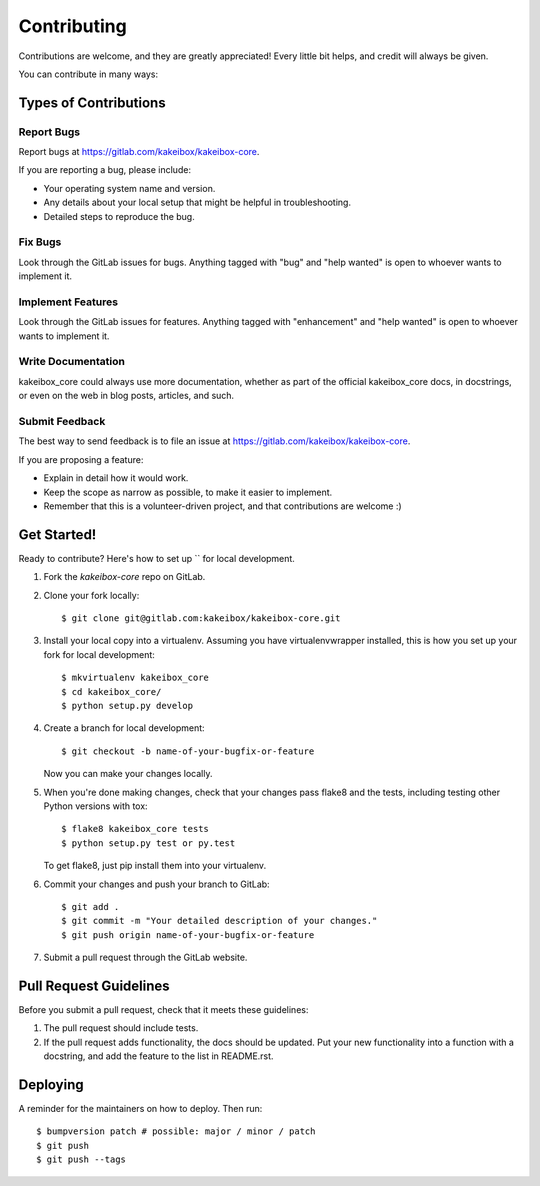 .. highlight:: shell

============
Contributing
============

Contributions are welcome, and they are greatly appreciated! Every little bit
helps, and credit will always be given.

You can contribute in many ways:

Types of Contributions
----------------------

Report Bugs
~~~~~~~~~~~

Report bugs at https://gitlab.com/kakeibox/kakeibox-core.

If you are reporting a bug, please include:

* Your operating system name and version.
* Any details about your local setup that might be helpful in troubleshooting.
* Detailed steps to reproduce the bug.

Fix Bugs
~~~~~~~~

Look through the GitLab issues for bugs. Anything tagged with "bug" and "help
wanted" is open to whoever wants to implement it.

Implement Features
~~~~~~~~~~~~~~~~~~

Look through the GitLab issues for features. Anything tagged with "enhancement"
and "help wanted" is open to whoever wants to implement it.

Write Documentation
~~~~~~~~~~~~~~~~~~~

kakeibox_core could always use more documentation, whether as part of the
official kakeibox_core docs, in docstrings, or even on the web in blog posts,
articles, and such.

Submit Feedback
~~~~~~~~~~~~~~~

The best way to send feedback is to file an issue at https://gitlab.com/kakeibox/kakeibox-core.

If you are proposing a feature:

* Explain in detail how it would work.
* Keep the scope as narrow as possible, to make it easier to implement.
* Remember that this is a volunteer-driven project, and that contributions
  are welcome :)

Get Started!
------------

Ready to contribute? Here's how to set up `` for local development.

1. Fork the `kakeibox-core` repo on GitLab.
2. Clone your fork locally::

    $ git clone git@gitlab.com:kakeibox/kakeibox-core.git

3. Install your local copy into a virtualenv. Assuming you have virtualenvwrapper installed, this is how you set up your fork for local development::

    $ mkvirtualenv kakeibox_core
    $ cd kakeibox_core/
    $ python setup.py develop

4. Create a branch for local development::

    $ git checkout -b name-of-your-bugfix-or-feature

   Now you can make your changes locally.

5. When you're done making changes, check that your changes pass flake8 and the
   tests, including testing other Python versions with tox::

    $ flake8 kakeibox_core tests
    $ python setup.py test or py.test

   To get flake8, just pip install them into your virtualenv.

6. Commit your changes and push your branch to GitLab::

    $ git add .
    $ git commit -m "Your detailed description of your changes."
    $ git push origin name-of-your-bugfix-or-feature

7. Submit a pull request through the GitLab website.

Pull Request Guidelines
-----------------------

Before you submit a pull request, check that it meets these guidelines:

1. The pull request should include tests.
2. If the pull request adds functionality, the docs should be updated. Put
   your new functionality into a function with a docstring, and add the
   feature to the list in README.rst.


Deploying
---------

A reminder for the maintainers on how to deploy.
Then run::

$ bumpversion patch # possible: major / minor / patch
$ git push
$ git push --tags
